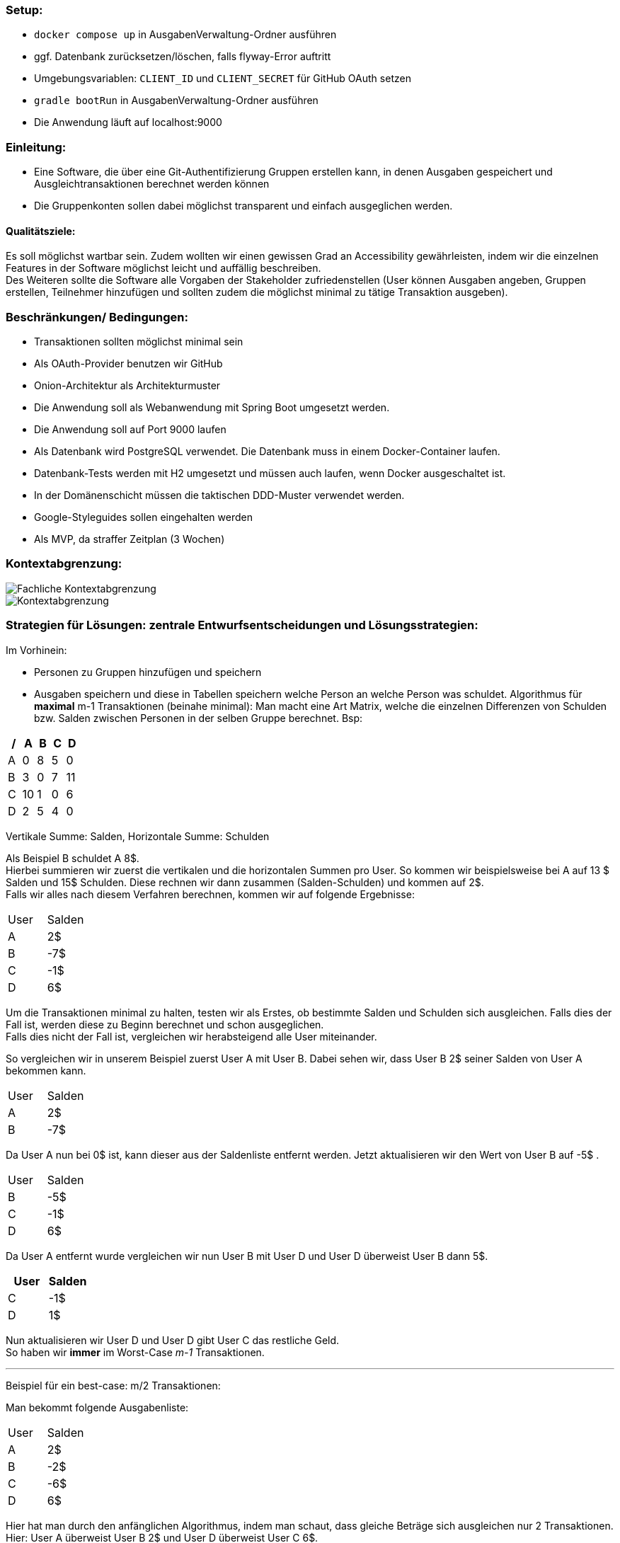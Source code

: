### Setup:

- `docker compose up` in AusgabenVerwaltung-Ordner ausführen
- ggf. Datenbank zurücksetzen/löschen, falls flyway-Error auftritt
- Umgebungsvariablen: `CLIENT_ID` und `CLIENT_SECRET` für GitHub OAuth setzen
- `gradle bootRun` in AusgabenVerwaltung-Ordner ausführen
- Die Anwendung läuft auf localhost:9000

### Einleitung:

- Eine Software, die über eine Git-Authentifizierung Gruppen erstellen kann, in denen Ausgaben gespeichert und Ausgleichtransaktionen berechnet werden können
- Die Gruppenkonten sollen dabei möglichst transparent und einfach ausgeglichen werden.

#### Qualitätsziele:

Es soll möglichst wartbar sein.
Zudem wollten wir einen gewissen Grad an Accessibility gewährleisten, indem wir die einzelnen Features in der Software möglichst leicht und auffällig beschreiben. +
Des Weiteren sollte die Software alle Vorgaben der Stakeholder zufriedenstellen (User können Ausgaben angeben, Gruppen erstellen, Teilnehmer hinzufügen und sollten zudem die möglichst minimal zu tätige Transaktion ausgeben).

### Beschränkungen/ Bedingungen:

- Transaktionen sollten möglichst minimal sein
- Als OAuth-Provider benutzen wir GitHub
- Onion-Architektur als Architekturmuster
- Die Anwendung soll als Webanwendung mit Spring Boot umgesetzt werden.
- Die Anwendung soll auf Port 9000 laufen
- Als Datenbank wird PostgreSQL verwendet. Die Datenbank muss in einem Docker-Container laufen.
- Datenbank-Tests werden mit H2 umgesetzt und müssen auch laufen, wenn Docker ausgeschaltet ist.
- In der Domänenschicht müssen die taktischen DDD-Muster verwendet werden.
- Google-Styleguides sollen eingehalten werden
- Als MVP, da straffer Zeitplan (3 Wochen)

### Kontextabgrenzung:

image::Fachliche Kontextabgrenzung.png[]

image::Kontextabgrenzung.png[]

### Strategien für Lösungen: zentrale Entwurfsentscheidungen und Lösungsstrategien:

Im Vorhinein:

- Personen zu Gruppen hinzufügen und speichern
- Ausgaben speichern und diese in Tabellen speichern welche Person an welche Person was schuldet.
Algorithmus für *maximal* m-1 Transaktionen (beinahe minimal): Man macht eine Art Matrix, welche die einzelnen Differenzen von Schulden bzw. Salden zwischen Personen in der selben Gruppe berechnet. Bsp:

[options="header"]
|================
| / | A  | B | C | D
| A | 0  | 8 | 5 | 0
| B | 3  | 0 | 7 | 11
| C | 10 | 1 | 0 | 6
| D | 2  | 5 | 4 | 0
|================

Vertikale Summe: Salden, Horizontale Summe: Schulden

Als Beispiel B schuldet A 8$. +
Hierbei summieren wir zuerst die vertikalen und die horizontalen Summen pro User.
So kommen wir beispielsweise bei A auf 13 $ Salden und 15$ Schulden.
Diese rechnen wir dann zusammen (Salden-Schulden) und kommen auf 2$. +
Falls wir alles nach diesem Verfahren berechnen, kommen wir auf folgende Ergebnisse:

|====
|   User   |   Salden
| A | 2$
| B | -7$
| C | -1$
| D | 6$
|====

Um die Transaktionen minimal zu halten, testen wir als Erstes, ob bestimmte Salden und Schulden sich ausgleichen.
Falls dies der Fall ist, werden diese zu Beginn berechnet und schon ausgeglichen. +
Falls dies nicht der Fall ist, vergleichen wir herabsteigend alle User miteinander. +

So vergleichen wir in unserem Beispiel zuerst User A mit User B. Dabei sehen wir, dass User B 2$ seiner Salden von User A bekommen kann. +

|====
|   User   |   Salden
| A | 2$
| B | -7$
|====

Da User A nun bei 0$ ist, kann dieser aus der Saldenliste entfernt werden.
Jetzt aktualisieren wir den Wert von User B auf -5$ . +

|====
|   User   |   Salden
| B | -5$
| C | -1$
| D | 6$
|====
Da User A entfernt wurde vergleichen wir nun User B mit User D und User D überweist User B dann 5$. +
|====
|   User   |   Salden

| C | -1$
| D | 1$
|====
Nun aktualisieren wir User D und User D gibt User C das restliche Geld. +
So haben wir *immer* im Worst-Case _m-1_ Transaktionen. +

---

Beispiel für ein best-case: m/2 Transaktionen:

Man bekommt folgende Ausgabenliste:
|====
|   User   |   Salden
| A | 2$
| B | -2$
| C | -6$
| D | 6$
|====

Hier hat man durch den anfänglichen Algorithmus, indem man schaut, dass gleiche Beträge sich ausgleichen nur 2 Transaktionen. +
Hier: User A überweist User B 2$ und User D überweist User C 6$.

#### 2. Version: Minimale Ausgabe

Im Vorhinein:
- Personen zu Gruppen hinzufügen und speichern - Ausgaben speichern und in Tabelle speichern von welcher Person/an welche Person

Da es sich hierbei, um ein NP-Vollständiges Problem handelt, könnte dies zu immensen Laufzeitproblemen führen. +
Hierbei würde man wie gerade eine Matrix im Vorhinein erstellen und dabei die einzelnen Differenzen für jeden User erstellen. +
Nun vergleicht man aber jede nur mögliche Transaktion miteinander.
So würde man hierbei 2 Listen machen (Eine für die der Schuldigeren und eine für die der Gläubiger). +
So würde man jede mögliche Kombination der Listen mit jeder möglichen Kombination der anderen Liste vergleichen.
Falls dabei eine Kombination sich mit einer der anderen Liste ausgleicht, werden diese schon im Vorhinein entfernt.

### Hierarchische Struktur des Codes:

- Domain: Hier werden Ausgaben, Gruppen (Aggregat), Transaktionen und User geladen.
Zudem haben wir in dieser Schicht unsere Services für die einzelnen Modelattribute geladen. +
Insgesamt laden wir hier den inneren Teil der Onion-Architektur.
Hier werden zudem erste Regeln und Standardmethoden deklariert.
Unser Aggregat hierbei ist die Gruppe und bei Ausgaben, Transaktionen und User handelt es sich um Wertobjekte.
- Web: Hier wird der Controller gespeichert.
Leitet Informationen von Aufrufen der Clients an die Geschäftslogik weiter. +
Greift auf Application und Domain zu.
- Application: Greift auf die Domain zu.Hier werden Abfragen weitergeleitet durch Methoden von dem Controller an die Domain.
- Persistenz: Speicherung von Daten.

### Laufzeiten: Wie arbeiten Systembausteine mit Nachbarsystemen zusammen? Wie werden diese ausgeführt?

1. Client macht einen Aufruf.
2. Methode wird im WebController aufgerufen. Jetzt finden erst Checks statt in Form von notwendigen Authentifizierungen.
3. Nach der Authentifizierung werden einzelne Methoden von der Application-Schicht aufgerufen und der Client  kann beispielsweise neue Ausgaben erstellen, Gruppen hinzufügen, nach Transaktionen fragen etc.

### Technische Infrastruktur:

- Mob/Pair-programming
- Framework Spring Boot
- Postgres als Datenbank
- Tests laufen über H2
- Docker und Gradle benutzt
- Javaversion 17 benutzt
- Als IDE IntelliJ
- Git als zentrale Versionsverwaltung
- Google-Checkstyle

### Architekturentscheidungen:

- Wie stellen wir sicher, dass die Transaktionen minimal gehalten werden?
Alle Ausgaben und Einnahmen werden miteinander zusammengerechnet.
Es wird versucht, möglichst schnell alle Ausgaben und Einnahmen auszugleichen, um diese auf 0$ zu setzen.
- Wie können wir alle Ausgaben für die User speichern und möglichst genau zusammenrechnen?
Alle Werte der Ausgaben werden pro Gruppe gespeichert.
Dabei haben diese einzelne IDs.
Rechnungen erfolgen zudem mit BigDecimal.
- Wie sollten die Gruppen aufgebaut sein?
Haben uns entschieden, dass jeder Teilnehmer einer Gruppe beliebig viele Teilnehmer hinzufügen kann.
Dies ist aber auch nur möglich, bis die erste Ausgabe hinzugefügt wird.
- Wieso haben wir uns für künstliche Schlüssel entschieden?
Um eindeutige Attribute in der Gruppe zu haben.
Zudem ist es besser wartbar.

### Qualitätsanforderungen:

- Wartbarkeit: Unser System ist wartbar.
- Erweiterbarkeit: Da wir strikt nach der Onion-Architektur vorgegangen sind, müsste das System auch für andere Programmierer leicht erweiterbar sein.
- Code-Smell: Haben darauf geachtet, keine Code-Smells einzubauen.
- Testbar: Haben viele Teste geschrieben und sind konsequent nach TDD vorgegangen.
- Effizienz: Wir haben geschaut, dass unsere Laufzeit nicht zu lange ist.
So sollte das System zudem auch für schwache Rechner funktionieren.
- Nutzbarkeit: Wir haben alle einzelnen Aktionen, die die Teilnehmer ausführen können, möglichst einfach versucht darzustellen.
- Accessibility: Wir haben versucht, die Anwendung auch möglichst klein zuhalten.
Zudem haben wir versucht, es leicht bedienbar zu halten.
- Code-Verständlichkeit: Unser Code sollte durch Kommentare, gute Strukturierung und einfache Methodennamen möglichst leicht nachzuvollziehen zu sein.
- Fehlerhandling: Man sollte durch eine einfache Beschreibung der Fehler erkennen, was falsch sein sollte.

### Schwächen, Risiken, Welche probleme könnte es geben?

Wir haben versucht, dass möglichst wenige Schwierigkeiten auftreten könnten. Problematisch ist, dass es Fälle gibt, wo wir nicht die absolut minimale Transaktionsgrösse vorweisen.
Jedoch könnte die minimale Transaktionsgröße aber auch Laufzeittechnisch zu enormen Problemen führen (NP-vollständiges Problem).

### Glossar:

Haben keine schwierigen Begriffe benutzt, weshalb dies keine Probleme darstellen müsste.